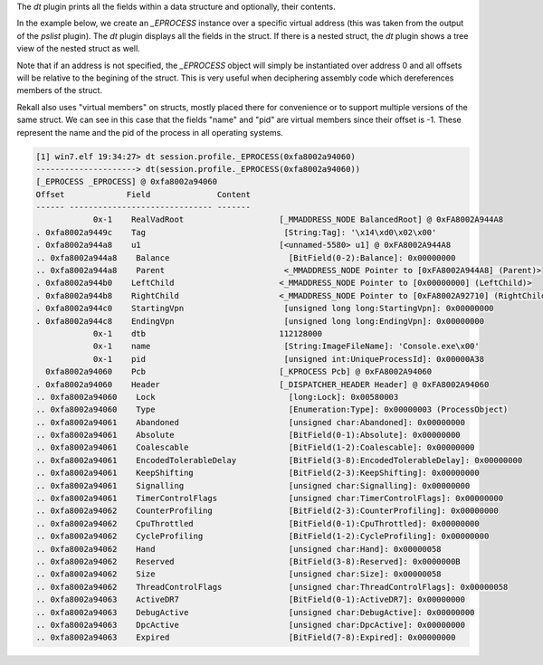 
The `dt` plugin prints all the fields within a data structure and optionally,
their contents.

In the example below, we create an `_EPROCESS` instance over a specific virtual
address (this was taken from the output of the `pslist` plugin). The `dt` plugin
displays all the fields in the struct. If there is a nested struct, the `dt`
plugin shows a tree view of the nested struct as well.

Note that if an address is not specified, the `_EPROCESS` object will simply be
instantiated over address 0 and all offsets will be relative to the begining of
the struct. This is very useful when deciphering assembly code which
dereferences members of the struct.

Rekall also uses "virtual members" on structs, mostly placed there for
convenience or to support multiple versions of the same struct. We can see in
this case that the fields "name" and "pid" are virtual members since their
offset is -1. These represent the name and the pid of the process in all
operating systems.

..  code-block:: text

  [1] win7.elf 19:34:27> dt session.profile._EPROCESS(0xfa8002a94060)
  ---------------------> dt(session.profile._EPROCESS(0xfa8002a94060))
  [_EPROCESS _EPROCESS] @ 0xfa8002a94060
  Offset             Field              Content
  ------ ------------------------------ -------
              0x-1    RealVadRoot                    [_MMADDRESS_NODE BalancedRoot] @ 0xFA8002A944A8
  . 0xfa8002a9449c    Tag                             [String:Tag]: '\x14\xd0\x02\x00'
  . 0xfa8002a944a8    u1                             [<unnamed-5580> u1] @ 0xFA8002A944A8
  .. 0xfa8002a944a8    Balance                         [BitField(0-2):Balance]: 0x00000000
  .. 0xfa8002a944a8    Parent                         <_MMADDRESS_NODE Pointer to [0xFA8002A944A8] (Parent)>
  . 0xfa8002a944b0    LeftChild                      <_MMADDRESS_NODE Pointer to [0x00000000] (LeftChild)>
  . 0xfa8002a944b8    RightChild                     <_MMADDRESS_NODE Pointer to [0xFA8002A92710] (RightChild)>
  . 0xfa8002a944c0    StartingVpn                     [unsigned long long:StartingVpn]: 0x00000000
  . 0xfa8002a944c8    EndingVpn                       [unsigned long long:EndingVpn]: 0x00000000
              0x-1    dtb                            112128000
              0x-1    name                            [String:ImageFileName]: 'Console.exe\x00'
              0x-1    pid                             [unsigned int:UniqueProcessId]: 0x00000A38
    0xfa8002a94060    Pcb                            [_KPROCESS Pcb] @ 0xFA8002A94060
  . 0xfa8002a94060    Header                         [_DISPATCHER_HEADER Header] @ 0xFA8002A94060
  .. 0xfa8002a94060    Lock                            [long:Lock]: 0x00580003
  .. 0xfa8002a94060    Type                            [Enumeration:Type]: 0x00000003 (ProcessObject)
  .. 0xfa8002a94061    Abandoned                       [unsigned char:Abandoned]: 0x00000000
  .. 0xfa8002a94061    Absolute                        [BitField(0-1):Absolute]: 0x00000000
  .. 0xfa8002a94061    Coalescable                     [BitField(1-2):Coalescable]: 0x00000000
  .. 0xfa8002a94061    EncodedTolerableDelay           [BitField(3-8):EncodedTolerableDelay]: 0x00000000
  .. 0xfa8002a94061    KeepShifting                    [BitField(2-3):KeepShifting]: 0x00000000
  .. 0xfa8002a94061    Signalling                      [unsigned char:Signalling]: 0x00000000
  .. 0xfa8002a94061    TimerControlFlags               [unsigned char:TimerControlFlags]: 0x00000000
  .. 0xfa8002a94062    CounterProfiling                [BitField(2-3):CounterProfiling]: 0x00000000
  .. 0xfa8002a94062    CpuThrottled                    [BitField(0-1):CpuThrottled]: 0x00000000
  .. 0xfa8002a94062    CycleProfiling                  [BitField(1-2):CycleProfiling]: 0x00000000
  .. 0xfa8002a94062    Hand                            [unsigned char:Hand]: 0x00000058
  .. 0xfa8002a94062    Reserved                        [BitField(3-8):Reserved]: 0x0000000B
  .. 0xfa8002a94062    Size                            [unsigned char:Size]: 0x00000058
  .. 0xfa8002a94062    ThreadControlFlags              [unsigned char:ThreadControlFlags]: 0x00000058
  .. 0xfa8002a94063    ActiveDR7                       [BitField(0-1):ActiveDR7]: 0x00000000
  .. 0xfa8002a94063    DebugActive                     [unsigned char:DebugActive]: 0x00000000
  .. 0xfa8002a94063    DpcActive                       [unsigned char:DpcActive]: 0x00000000
  .. 0xfa8002a94063    Expired                         [BitField(7-8):Expired]: 0x00000000



